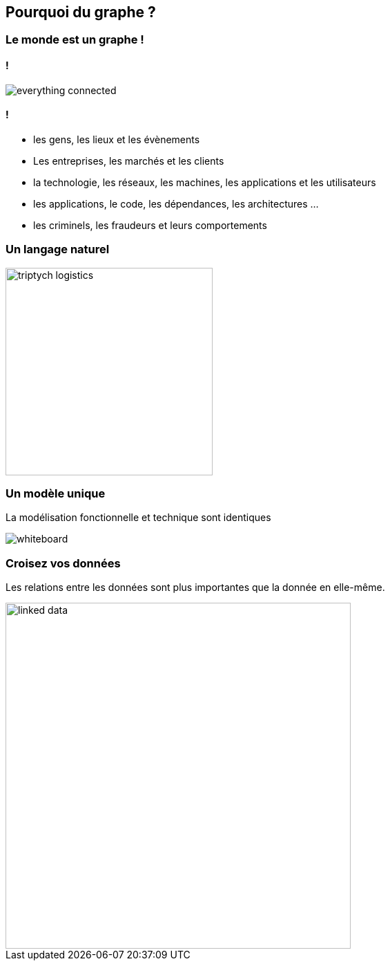== Pourquoi du graphe ?

=== Le monde est un graphe !

==== !

image:assets/neo4j_overview/everything_connected.jpg[]

==== !

* les gens, les lieux et les évènements
* Les entreprises, les marchés et les clients
* la technologie, les réseaux, les machines, les applications et les utilisateurs
* les applications, le code, les dépendances, les architectures ...
* les criminels, les fraudeurs et leurs comportements

=== Un langage naturel

image:assets/neo4j_overview/triptych-logistics.png[height="300"]

=== Un modèle unique

La modélisation fonctionnelle et technique sont identiques

image:assets/neo4j_overview/whiteboard.png[]

=== Croisez vos données

Les relations entre les données sont plus importantes que la donnée en elle-même.

image::assets/neo4j_overview/linked-data.png[height=500]
